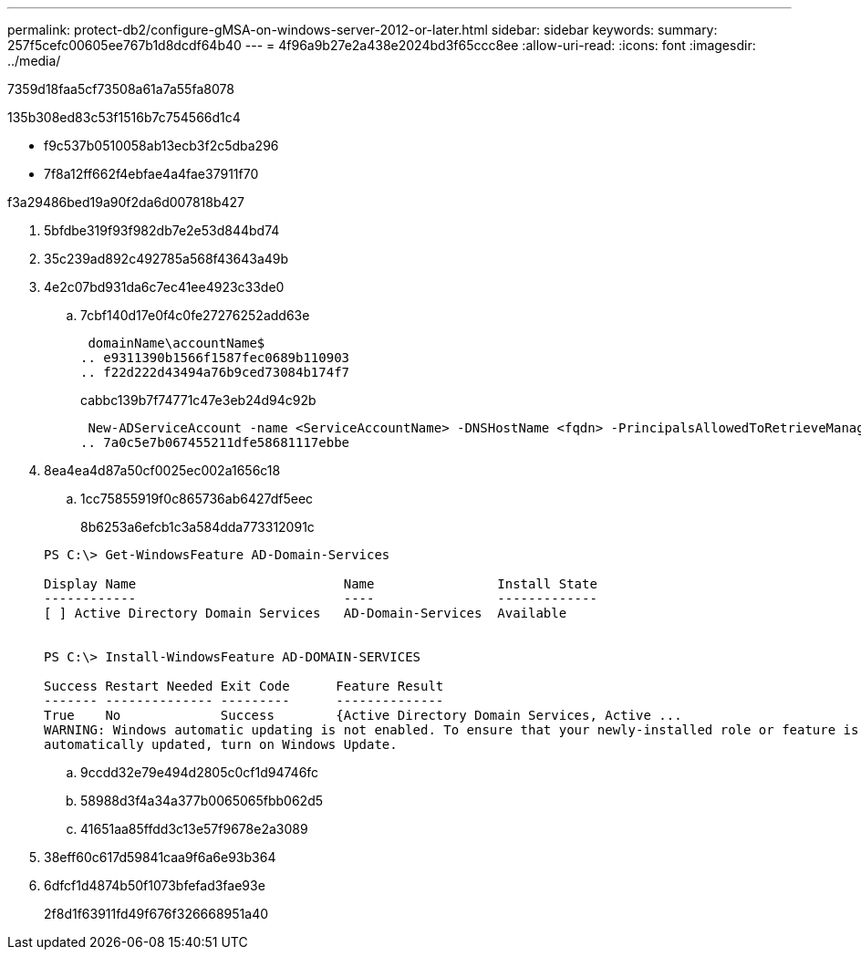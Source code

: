 ---
permalink: protect-db2/configure-gMSA-on-windows-server-2012-or-later.html 
sidebar: sidebar 
keywords:  
summary: 257f5cefc00605ee767b1d8dcdf64b40 
---
= 4f96a9b27e2a438e2024bd3f65ccc8ee
:allow-uri-read: 
:icons: font
:imagesdir: ../media/


[role="lead"]
7359d18faa5cf73508a61a7a55fa8078

.135b308ed83c53f1516b7c754566d1c4
* f9c537b0510058ab13ecb3f2c5dba296
* 7f8a12ff662f4ebfae4a4fae37911f70


.f3a29486bed19a90f2da6d007818b427
. 5bfdbe319f93f982db7e2e53d844bd74
. 35c239ad892c492785a568f43643a49b
. 4e2c07bd931da6c7ec41ee4923c33de0
+
.. 7cbf140d17e0f4c0fe27276252add63e
+
 domainName\accountName$
.. e9311390b1566f1587fec0689b110903
.. f22d222d43494a76b9ced73084b174f7
+
cabbc139b7f74771c47e3eb24d94c92b

+
 New-ADServiceAccount -name <ServiceAccountName> -DNSHostName <fqdn> -PrincipalsAllowedToRetrieveManagedPassword <group> -ServicePrincipalNames <SPN1,SPN2,…>
.. 7a0c5e7b067455211dfe58681117ebbe


. 8ea4ea4d87a50cf0025ec002a1656c18
+
.. 1cc75855919f0c865736ab6427df5eec
+
8b6253a6efcb1c3a584dda773312091c

+
[listing]
----
PS C:\> Get-WindowsFeature AD-Domain-Services

Display Name                           Name                Install State
------------                           ----                -------------
[ ] Active Directory Domain Services   AD-Domain-Services  Available


PS C:\> Install-WindowsFeature AD-DOMAIN-SERVICES

Success Restart Needed Exit Code      Feature Result
------- -------------- ---------      --------------
True    No             Success        {Active Directory Domain Services, Active ...
WARNING: Windows automatic updating is not enabled. To ensure that your newly-installed role or feature is
automatically updated, turn on Windows Update.
----
.. 9ccdd32e79e494d2805c0cf1d94746fc
.. 58988d3f4a34a377b0065065fbb062d5
.. 41651aa85ffdd3c13e57f9678e2a3089


. 38eff60c617d59841caa9f6a6e93b364
. 6dfcf1d4874b50f1073bfefad3fae93e
+
2f8d1f63911fd49f676f326668951a40


